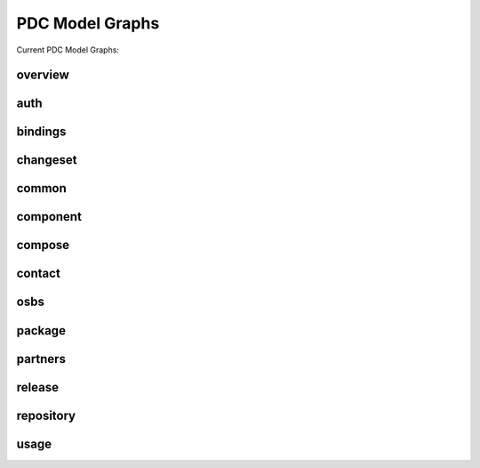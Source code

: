.. _model_graphs:


PDC Model Graphs
================

Current PDC Model Graphs:

overview
--------

.. image:: models_svg/overview.svg

auth
----

.. image:: models_svg/auth.svg

bindings
--------

.. image:: models_svg/bindings.svg

changeset
---------

.. image:: models_svg/changeset.svg

common
------

.. image:: models_svg/common.svg

component
---------

.. image:: models_svg/component.svg

compose
-------

.. image:: models_svg/compose.svg

contact
-------

.. image:: models_svg/contact.svg

osbs
----

.. image:: models_svg/osbs.svg

package
-------

.. image:: models_svg/package.svg

partners
--------

.. image:: models_svg/partners.svg

release
-------

.. image:: models_svg/release.svg

repository
----------

.. image:: models_svg/repository.svg

usage
-----

.. image:: models_svg/usage.svg
